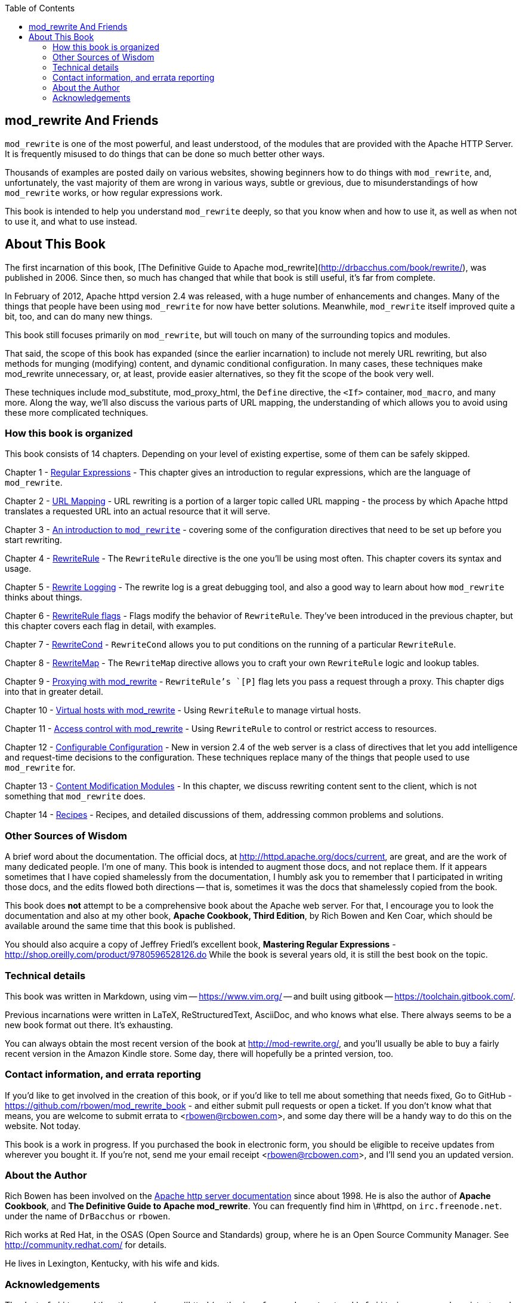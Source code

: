[book]
:doctype: book
:toclevels: 3
:toc: 

== mod_rewrite And Friends

`mod_rewrite` is one of the most powerful, and least understood, of the
modules that are provided with the Apache HTTP Server. It is frequently
misused to do things that can be done so much better other ways.

Thousands of examples are posted daily on various
websites, showing beginners how to do things with `mod_rewrite`, and,
unfortunately, the vast majority of them are wrong in various ways,
subtle or grevious, due to misunderstandings of how `mod_rewrite` works,
or how regular expressions work.

This book is intended to help you understand `mod_rewrite` deeply, so
that you know when and how to use it, as well as when not to use it, and
what to use instead.

== About This Book

The first incarnation of this book,
[The Definitive Guide to Apache mod_rewrite](http://drbacchus.com/book/rewrite/),
was published in 2006.  
Since then, so much has changed that while that book is still useful,
it's far from complete.

In February of 2012, Apache httpd version 2.4 was released, with a huge
number of enhancements and changes. Many of the things that people have
been using `mod_rewrite` for now have better solutions. Meanwhile,
`mod_rewrite` itself improved quite a bit, too, and can do many new
things.

This book still focuses primarily on `mod_rewrite`, but will touch on
many of the surrounding topics and modules.

That said, the scope of this book has expanded (since the earlier
incarnation) to include not merely URL
rewriting, but also methods for munging (modifying) content, and
dynamic conditional configuration. In many cases, these techniques make
mod_rewrite unnecessary, or, at least, provide easier alternatives, so
they fit the scope of the book very well.

These techniques include mod_substitute, mod_proxy_html, the `Define`
directive, the `<If>` container, `mod_macro`, and many more. Along the
way, we'll also discuss the various parts of URL mapping, the
understanding of which allows you to avoid using these more complicated
techniques.

=== How this book is organized

This book consists of 14 chapters. Depending on your level of existing
expertise, some of them can be safely skipped.

Chapter 1 - link:chapters/01_regex.adoc[Regular Expressions] - This chapter gives an
introduction to regular expressions, which are the language of `mod_rewrite`. 

Chapter 2 - link:chapters/02_url_mapping.adoc[URL Mapping] - URL rewriting is a portion of a
larger topic called URL mapping - the process by which Apache httpd
translates a requested URL into an actual resource that it will serve.

Chapter 3 - link:chapters/03_mod_rewrite.adoc[An introduction to `mod_rewrite`] - 
covering some of the configuration directives that need to be set up
before you start rewriting.

Chapter 4 - link:chapters/04_rewriterule.adoc[RewriteRule] - The `RewriteRule` directive is the
one you'll be using most often. This chapter covers its syntax and
usage.

Chapter 5 - link:chapters/05_rewrite_logging.adoc[Rewrite Logging] - The rewrite log is a great
debugging tool, and also a good way to learn about how `mod_rewrite`
thinks about things.

Chapter 6 - link:chapters/06_rewrite_flags.adoc[RewriteRule flags] - Flags modify the behavior of
`RewriteRule`. They've been introduced in the previous chapter, but this
chapter covers each flag in detail, with examples.

Chapter 7 - link:chapters/07_rewritecond.adoc[RewriteCond] - `RewriteCond` allows you to put
conditions on the running of a particular `RewriteRule`.

Chapter 8 - link:chapters/08_rewritemap.adoc[RewriteMap] - The `RewriteMap` directive allows
you to craft your own `RewriteRule` logic and lookup tables.

Chapter 9 - link:chapters/09_proxy.adoc[Proxying with mod_rewrite] - `RewriteRule`'s `[P]` flag 
lets you pass a request through a proxy. This chapter digs into that in greater
detail.

Chapter 10 - link:chapters/10_vhosts.adoc[Virtual hosts with mod_rewrite] - Using `RewriteRule`
to manage virtual hosts.

Chapter 11 - link:chapters/11_access.adoc[Access control with mod_rewrite] - Using 
`RewriteRule` to control or restrict access to resources.

Chapter 12 - link:chapters/12_configurable_configuration.adoc[Configurable
Configuration] - New in version 2.4
of the web server is a class of directives that let you add intelligence
and request-time decisions to the configuration. These techniques
replace many of the things that people used to use `mod_rewrite` for.

Chapter 13 - link:chapters/13_content_munging.adoc[Content Modification Modules] - In 
this chapter, we discuss rewriting content sent to the client, which is not something
that `mod_rewrite` does.

Chapter 14 - link:chapters/14_recipes.adoc[Recipes] - Recipes, and
detailed discussions of them, addressing common problems and solutions.

=== Other Sources of Wisdom

A brief word about the documentation. The official docs, at <http://httpd.apache.org/docs/current>,
are great, and are the work of many dedicated people. I'm one of many. This book is 
intended to augment those docs, and not replace them. If it appears sometimes that 
I have copied shamelessly from the documentation, I humbly ask you to remember that 
I participated in writing those docs, and the edits flowed both directions -- that 
is, sometimes it was the docs that shamelessly copied from the book.

This book does *not* attempt to be a comprehensive book about the
Apache web server. For that, I encourage you to look the documentation
and also at my other book,
*Apache Cookbook, Third Edition*, by Rich Bowen and Ken Coar,
which should be available around the
same time that this book is published.

You should also acquire a copy of Jeffrey Friedl's excellent book,
*Mastering Regular Expressions* -
<http://shop.oreilly.com/product/9780596528126.do>  While the book is
several years old, it is still the best book on the topic.

=== Technical details

This book was written in Markdown, using vim -- <https://www.vim.org/> --
and built using gitbook -- <https://toolchain.gitbook.com/>.

Previous incarnations were written in LaTeX,
ReStructuredText, AsciiDoc, and who knows what else. There always seems
to be a new book format out there. It's exhausting.

You can always obtain the most recent version of
the book at <http://mod-rewrite.org/>, and you'll usually be able to buy a 
fairly recent version in the Amazon Kindle store. Some day, there will 
hopefully be a printed version, too.

=== Contact information, and errata reporting

If you'd like to get involved in the creation of this book, or if you'd like to 
tell me about something that needs fixed, Go to GitHub -
<https://github.com/rbowen/mod_rewrite_book> - and either submit pull requests
or open a ticket. If you don't know what that means, you are welcome to 
submit errata to <rbowen@rcbowen.com>, and some day there will be a handy
way to do this on the website. Not today.

This book is a work in progress. If you purchased the book in electronic
form, you should be eligible to receive updates from wherever you bought
it. If you're not, send me your email receipt <rbowen@rcbowen.com>, 
and I'll send you an updated version.

=== About the Author

Rich Bowen has been involved on the 
link:http://httpd.apache.org/docs-project[Apache http server documentation]
since about 1998. He is also the author of *Apache Cookbook*, and *The
Definitive Guide to Apache mod_rewrite*. You can frequently find him in
\#httpd, on `irc.freenode.net`. under the name of `DrBacchus` or `rbowen`.

Rich works at Red Hat, in the OSAS (Open Source and Standards) group,
where he is an Open Source Community Manager. See
<http://community.redhat.com/> for details.

He lives in Lexington, Kentucky, with his wife and kids. 

=== Acknowledgements

Thanks to `fajita`, and the other regulars on #httpd (on the `irc.freenode.net` 
network). `fajita` is my research assistant, and knows more than everyone else on
the channel put together. And the folks on #ahd who keep me sane. Or insane. 
Depending on how you measure. A warm hog to each of you.

None of this would be possible without `mod_rewrite`
itself, so a big thank you to link:https://engelschall.com/[Ralf
Engelschall] for creating it, and
all the many people who have worked on the code and documentation since
then.

Finally, a thank you to my muses, Rhi, Z, and E.

And to Maria, who makes
everything beautiful. And so that was all right, Best Beloved. Do you see?

